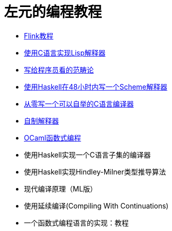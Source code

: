 = 左元的编程教程
:nofooter:

* link:flink-tutorial.html[Flink教程]
* link:build-lisp.html[使用C语言实现Lisp解释器]
* link:ctfp.html[写给程序员看的范畴论]
* link:WriteSchemeInHaskellV1.html[使用Haskell在48小时内写一个Scheme解释器]
* https://github.com/confucianzuoyuan/acwj[从零写一个可以自举的C语言编译器]
* link:CraftingInterpreters.html[自制解释器]
* link:fpinocaml.html[OCaml函数式编程]
* 使用Haskell实现一个C语言子集的编译器
* 使用Haskell实现Hindley-Milner类型推导算法
* 现代编译原理（ML版）
* 使用延续编译(Compiling With Continuations)
* 一个函数式编程语言的实现：教程
